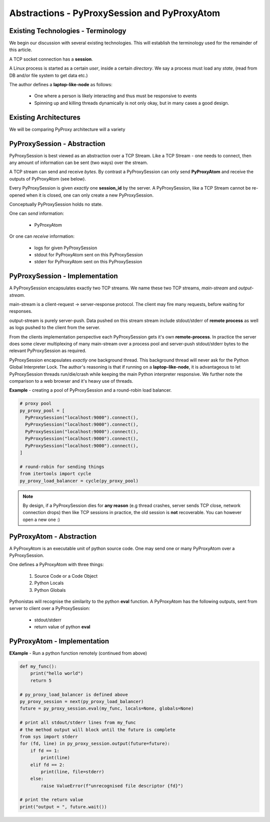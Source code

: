 Abstractions - PyProxySession and PyProxyAtom
-------------------------------------------------

Existing Technologies - Terminology
~~~~~~~~~~~~~~~~~~~~~~~~~~~~~~~~~~~~~

We begin our discussion with several existing technologies.
This will establish the terminology used for the remainder of this
article.

A TCP socket connection has a **session**.

A Linux process is started as a certain *user*, inside a certain *directory*.
We say a process must load any *state*, (read from DB and/or file system to get data etc.)

The author defines a **laptop-like-node** as follows:

  - One where a person is likely interacting and thus must be responsive to events
  - Spinning up and killing threads dynamically is not only okay, but in many
    cases a good design.


Existing Architectures
~~~~~~~~~~~~~~~~~~~~~~~~~

We will be comparing PyProxy architecture will a variety


PyProxySession - Abstraction
~~~~~~~~~~~~~~~~~~~~~~~~~~~~~~~~

PyProxySession is best viewed as an abstraction over a TCP Stream.
Like a TCP Stream - one needs to connect, then any amount of information
can be sent (two ways) over the stream.

A TCP stream can send and receive *bytes*.
By contrast a PyProxySession can only send **PyProxyAtom**
and receive the outputs of PyProxyAtom (see below).

Every PyProxySession is given *exactly* one **session_id** by the server.
A PyProxySession, like a TCP Stream cannot be re-opened when it is closed,
one can only create a new PyProxySession.

Conceptually PyProxySession holds no state.

One can *send* information:

  - PyProxyAtom

Or one can *receive* information:

  - logs for given PyProxySession
  - stdout for PyProxyAtom sent on this PyProxySession
  - stderr for PyProxyAtom sent on this PyProxySession


PyProxySession - Implementation
~~~~~~~~~~~~~~~~~~~~~~~~~~~~~~~~~~~

A PyProxySession encapsulates exactly two TCP streams.
We name these two TCP streams, *main-stream* and *output-stream*.

main-stream is a client-request -> server-response protocol.
The client may fire many requests, before waiting for responses.

output-stream is purely server-push.
Data pushed on this stream stream include stdout/stderr of **remote process**
as well as logs pushed to the client from the server.

From the clients implementation perspective each PyProxySession gets it's
own **remote-process**. In practice the server does some clever multiplexing
of many main-stream over a process pool and server-push stdout/stderr bytes
to the relevant PyProxySession as required.

PyProxySession encapsulates *exactly* one background thread.
This background thread will never ask for the Python Global Interpreter Lock.
The author's reasoning is that if running on a **laptop-like-node**, it is
advantageous to let PyProxySession threads run/die/crash while keeping the main
Python interpreter responsive.
We further note the comparison to a web browser and it's heavy use of threads.

**Example** - creating a pool of PyProxySession and a round-robin load balancer.

.. code-block:: python

  # proxy pool
  py_proxy_pool = [
    PyProxySession("localhost:9000").connect(),
    PyProxySession("localhost:9000").connect(),
    PyProxySession("localhost:9000").connect(),
    PyProxySession("localhost:9000").connect(),
    PyProxySession("localhost:9000").connect(),
  ]

  # round-robin for sending things
  from itertools import cycle
  py_proxy_load_balancer = cycle(py_proxy_pool)

.. note::
  By design, if a PyProxySession dies for **any reason**
  (e.g thread crashes, server sends TCP close, network connection drops)
  then like TCP sessions in practice, the old session is **not** recoverable.
  You can however open a new one :)


PyProxyAtom - Abstraction
~~~~~~~~~~~~~~~~~~~~~~~~~~~~~~

A PyProxyAtom is an executable unit of python source code.
One may send one or many PyProxyAtom over a PyProxySession.

One defines a PyProxyAtom with three things:

  1. Source Code or a Code Object
  2. Python Locals
  3. Python Globals


Pythonistas will recognise the similarity to the python **eval** function.
A PyProxyAtom has the following outputs, sent from server to client
over a PyProxySession:

 - stdout/stderr
 - return value of python **eval**

PyProxyAtom - Implementation
~~~~~~~~~~~~~~~~~~~~~~~~~~~~~~

**EXample** - Run a python function remotely (continued from above)

.. code-block:: python

  def my_func():
      print("hello world")
      return 5

  # py_proxy_load_balancer is defined above
  py_proxy_session = next(py_proxy_load_balancer)
  future = py_proxy_session.eval(my_func, locals=None, globals=None)

  # print all stdout/stderr lines from my_func
  # the method output will block until the future is complete
  from sys import stderr
  for (fd, line) in py_proxy_session.output(future=future):
      if fd == 1:
          print(line)
      elif fd == 2:
          print(line, file=stderr)
      else:
          raise ValueError(f"unrecognised file descriptor {fd}")

  # print the return value
  print("output = ", future.wait())
